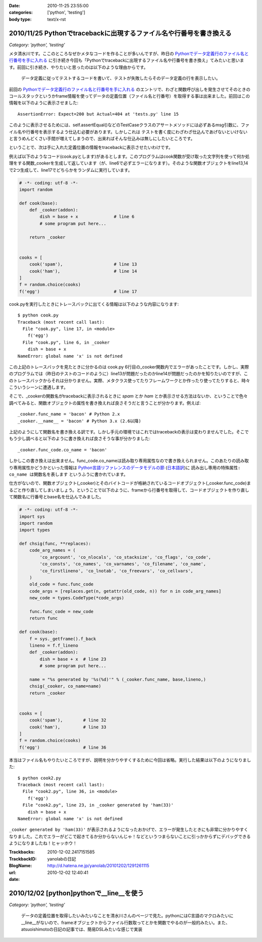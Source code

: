 :date: 2010-11-25 23:55:00
:categories: ['python', 'testing']
:body type: text/x-rst

====================================================================
2010/11/25 Pythonでtracebackに出現するファイル名や行番号を書き換える
====================================================================

*Category: 'python', 'testing'*

メタ清水川です。ここのところなぜかメタなコードを作ることが多いんですが、昨日の `Pythonでデータ定義行のファイル名と行番号を手に入れる`_ に引き続き今回も「Pythonでtracebackに出現するファイル名や行番号を書き換え」てみたいと思います。前回に引き続き、やりたいと思ったのは以下のような理由からです。

.. _`Pythonでデータ定義行のファイル名と行番号を手に入れる`: http://www.freia.jp/taka/blog/742

  データ定義に従ってテストするコードを書いて、テストが失敗したらそのデータ定義の行を表示したい。


前回の `Pythonでデータ定義行のファイル名と行番号を手に入れる`_ のエントリで、わざと関数呼び出しを発生させてそのときのコールスタックというかframe情報を使ってデータの定義位置（ファイル名と行番号）を取得する事は出来ました。前回はこの情報を以下のように表示させました::

    AssertionError: Expect=200 but Actual=404 at 'tests.py' line 15

このように表示させるためには、self.assertEqual()などのTestCaseクラスのアサートメソッドには必ずあるmsg引数に、ファイル名や行番号を表示するよう仕込む必要があります。しかしこれは ``テストを書く度にわざわざ仕込んであげないといけない`` と言うめんどくさい手間が増えてしまうので、出来ればそんな仕込みは無しにしたいところです。

ということで、次は手に入れた定義位置の情報をtracebackに表示させたいわけです。

例えば以下のようなコード(cook.pyとします)があるとします。このプログラムはcook関数が受け取った文字列を使って何か処理をする関数_cookerを生成して返しています（が、line6で必ずエラーになります）。そのような関数オブジェクトをline13,14で2つ生成して、line17でどちらかをランダムに実行しています。

.. code-block:: python

    # -*- coding: utf-8 -*-
    import random

    def cook(base):
        def _cooker(addon):
            dish = base + x              # line 6
            # some program put here...

        return _cooker


    cooks = [
        cook('spam'),                    # line 13
        cook('ham'),                     # line 14
    ]
    f = random.choice(cooks)
    f('egg')                             # line 17


cook.pyを実行したときにトレースバックに出てくる情報は以下のような内容になります::

    $ python cook.py
    Traceback (most recent call last):
      File "cook.py", line 17, in <module>
        f('egg')
      File "cook.py", line 6, in _cooker
        dish = base + x
    NameError: global name 'x' is not defined

この上記のトレースバックを見たときに分かるのは cook.py 6行目の_cooker関数内でエラーがあったことです。しかし、実際のプログラムでは（昨日のテストのコードのように）line13が問題だったのかline14が問題だったのかを知りたいのですが、このトレースバックからそれは分かりません。実際、メタクラス使ってたりフレームワークとか作ったり使ってたりすると、時々こういうシーンに遭遇します。

そこで、_cookerの関数名がtracebackに表示されるときに `spam` とか `ham` とか表示させる方法はないか、ということで色々調べてみると、関数オブジェクトの属性を書き換えれば良さそうだと言うことが分かります。例えば::

    _cooker.func_name = 'bacon' # Python 2.x
    _cooker.__name__ = 'bacon' # Python 3.x (2.6以降)

上記のようにして関数名を書き換える訳です。しかし手元の環境ではこれではtracebackの表示は変わりませんでした。そこでもう少し調べると以下のように書き換えれば良さそうな事が分かりました::

    _cooker.func_code.co_name = 'bacon'

しかしこの書き換えは出来ません。func_code.co_nameは読み取り専用属性なので書き換えられません。このあたりの読み取り専用属性かどうかといった情報は `Python言語リファレンスのデータモデルの節`_ (`日本語訳`_)に ``読み出し専用の特殊属性: co_name は関数名を表します`` というふうに書かれています。

.. _`Python言語リファレンスのデータモデルの節`: http://docs.python.org/reference/datamodel.html#index-871
.. _`日本語訳`: http://www.python.jp/doc/2.4/ref/types.html

仕方がないので、関数オブジェクト(_cooker)とそのバイトコードが格納されているコードオブジェクト(_cooker.func_code)まるごと作り直してしまいましょう。ということで以下のように、frameから行番号を取得して、コードオブジェクトを作り直して関数名に行番号とbase名を仕込んでみました。

.. code-block:: python

    # -*- coding: utf-8 -*-
    import sys
    import random
    import types

    def chsig(func, **replaces):
        code_arg_names = (
            'co_argcount', 'co_nlocals', 'co_stacksize', 'co_flags', 'co_code',
            'co_consts', 'co_names', 'co_varnames', 'co_filename', 'co_name',
            'co_firstlineno', 'co_lnotab', 'co_freevars', 'co_cellvars',
        )
        old_code = func.func_code
        code_args = [replaces.get(n, getattr(old_code, n)) for n in code_arg_names]
        new_code = types.CodeType(*code_args)

        func.func_code = new_code
        return func

    def cook(base):
        f = sys._getframe().f_back
        lineno = f.f_lineno
        def _cooker(addon):
            dish = base + x  # line 23
            # some program put here...

        name = "%s generated by '%s(%d)'" % (_cooker.func_name, base,lineno,)
        chsig(_cooker, co_name=name)
        return _cooker


    cooks = [
        cook('spam'),        # line 32
        cook('ham'),         # line 33
    ]
    f = random.choice(cooks)
    f('egg')                 # line 36

本当はファイル名もやりたいところですが、説明を分かりやすくするために今回は省略。実行した結果は以下のようになりました::

    $ python cook2.py
    Traceback (most recent call last):
      File "cook2.py", line 36, in <module>
        f('egg')
      File "cook2.py", line 23, in _cooker generated by 'ham(33)'
        dish = base + x
    NameError: global name 'x' is not defined

``_cooker generated by 'ham(33)'`` が表示されるようになったおかげで、エラーが発生したときにも非常に分かりやすくなりました。これでエラーがどこで起きてるか分からないんじゃ！などというつまらないことに引っかからずにデバッグできるようになりましたね！ヒャッホウ！


.. :extend type: text/x-rst
.. :extend:


:Trackbacks:
:TrackbackID: 2010-12-02.2417151585
:BlogName: yanolabの日記
:url: http://d.hatena.ne.jp/yanolab/20101202/1291261115
:date: 2010-12-02 12:40:41

=========================================
2010/12/02 [python]pythonで__line__を使う
=========================================

*Category: 'python', 'testing'*

 データの定義位置を取得したいみたいなことを清水川さんのページで見た。pythonにはC言語のマクロみたいに__line__がないので、frameオブジェクトからファイル行数取ってとかを関数でやるのが一般的みたい。また、atsuoishimotoの日記の記事では、簡易DSLみたいな感じで実装

